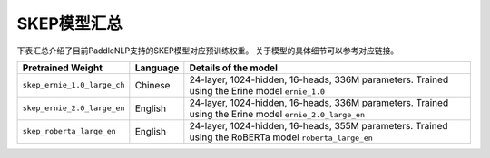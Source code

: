 

------------------------------------
SKEP模型汇总
------------------------------------



下表汇总介绍了目前PaddleNLP支持的SKEP模型对应预训练权重。
关于模型的具体细节可以参考对应链接。

+----------------------------------------------------------------------------------+--------------+----------------------------------------------------------------------------------+
| Pretrained Weight                                                                | Language     | Details of the model                                                             |
+==================================================================================+==============+==================================================================================+
|``skep_ernie_1.0_large_ch``                                                       | Chinese      | 24-layer, 1024-hidden,                                                           |
|                                                                                  |              | 16-heads, 336M parameters.                                                       |
|                                                                                  |              | Trained using the Erine model                                                    |
|                                                                                  |              | ``ernie_1.0``                                                                    |
+----------------------------------------------------------------------------------+--------------+----------------------------------------------------------------------------------+
|``skep_ernie_2.0_large_en``                                                       | English      | 24-layer, 1024-hidden,                                                           |
|                                                                                  |              | 16-heads, 336M parameters.                                                       |
|                                                                                  |              | Trained using the Erine model                                                    |
|                                                                                  |              | ``ernie_2.0_large_en``                                                           |
+----------------------------------------------------------------------------------+--------------+----------------------------------------------------------------------------------+
|``skep_roberta_large_en``                                                         | English      | 24-layer, 1024-hidden,                                                           |
|                                                                                  |              | 16-heads, 355M parameters.                                                       |
|                                                                                  |              | Trained using the RoBERTa model                                                  |
|                                                                                  |              | ``roberta_large_en``                                                             |
+----------------------------------------------------------------------------------+--------------+----------------------------------------------------------------------------------+
